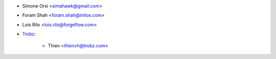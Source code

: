 * Simone Orsi <simahawk@gmail.com>
* Foram Shah <foram.shah@initos.com>
* Lois Rilo <lois.rilo@forgeflow.com>
* `Trobz <https://trobz.com>`_:

    * Thien <thienvh@trobz.com>

